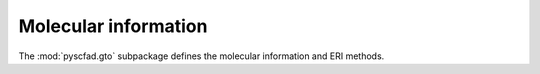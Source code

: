 .. _gto:

=====================
Molecular information
=====================

The :mod:`pyscfad.gto` subpackage defines the molecular information
and ERI methods.

.. autosummary::
   :toctree: api/
   :recursive:

   pyscfad.gto
